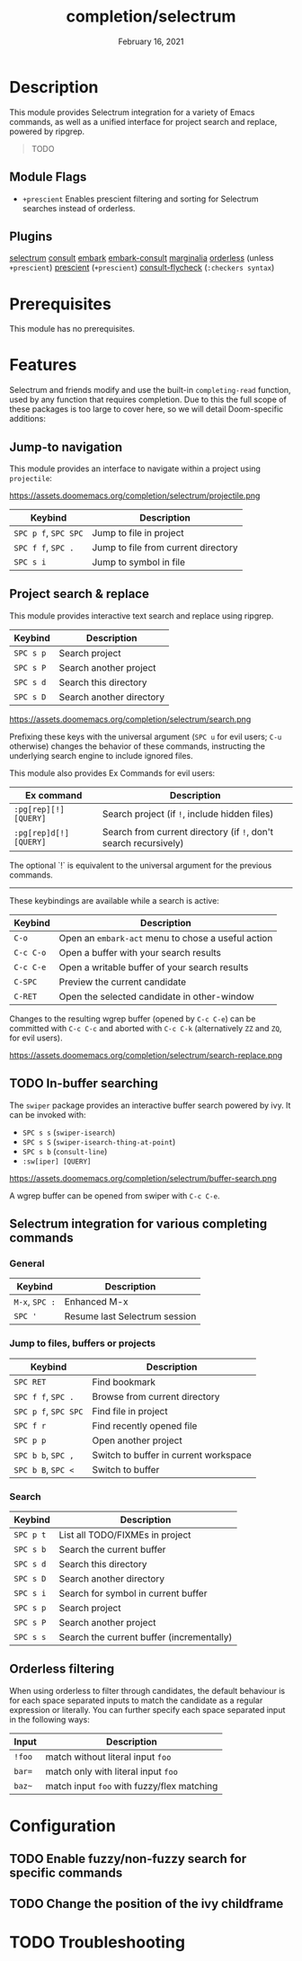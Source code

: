 #+TITLE:   completion/selectrum
#+DATE:    February 16, 2021
#+SINCE:   v3.0.0
#+STARTUP: inlineimages

* Table of Contents :TOC_2:noexport:
- [[#description][Description]]
  - [[#module-flags][Module Flags]]
  - [[#plugins][Plugins]]
- [[#prerequisites][Prerequisites]]
- [[#features][Features]]
  - [[#jump-to-navigation][Jump-to navigation]]
  - [[#project-search--replace][Project search & replace]]
  - [[#in-buffer-searching][In-buffer searching]]
  - [[#selectrum-integration-for-various-completing-commands][Selectrum integration for various completing commands]]
  - [[#orderless-filtering][Orderless filtering]]
- [[#configuration][Configuration]]
  - [[#enable-fuzzynon-fuzzy-search-for-specific-commands][Enable fuzzy/non-fuzzy search for specific commands]]
  - [[#change-the-position-of-the-ivy-childframe][Change the position of the ivy childframe]]
- [[#troubleshooting][Troubleshooting]]

* Description
This module provides Selectrum integration for a variety of Emacs commands, as
well as a unified interface for project search and replace, powered by ripgrep.

#+begin_quote
TODO
#+end_quote

** Module Flags
+ ~+prescient~ Enables prescient filtering and sorting for Selectrum searches instead of orderless.

** Plugins
[[https://github.com/raxod502/selectrum][selectrum]]
[[https://github.com/minad/consult][consult]]
[[https://github.com/oantolin/embark/][embark]]
[[https://github.com/oantolin/embark/][embark-consult]]
[[https://github.com/minad/marginalia][marginalia]]
[[https://github.com/oantolin/orderless][orderless]] (unless ~+prescient~)
[[https://github.com/raxod502/prescient.el][prescient]] (~+prescient~)
[[https://github.com/minad/consult/][consult-flycheck]] (~:checkers syntax~)

* Prerequisites
This module has no prerequisites.

* Features

Selectrum and friends modify and use the built-in ~completing-read~ function, used by any function
that requires completion. Due to this the full scope of these packages is too
large to cover here, so we will detail Doom-specific additions:

** Jump-to navigation
This module provides an interface to
navigate within a project using =projectile=:

https://assets.doomemacs.org/completion/selectrum/projectile.png

| Keybind              | Description                         |
|----------------------+-------------------------------------|
| =SPC p f=, =SPC SPC= | Jump to file in project             |
| =SPC f f=, =SPC .=   | Jump to file from current directory |
| =SPC s i=            | Jump to symbol in file              |

** Project search & replace
This module provides interactive text search and replace using ripgrep.

| Keybind   | Description              |
|-----------+--------------------------|
| =SPC s p= | Search project           |
| =SPC s P= | Search another project   |
| =SPC s d= | Search this directory    |
| =SPC s D= | Search another directory |

https://assets.doomemacs.org/completion/selectrum/search.png

Prefixing these keys with the universal argument (=SPC u= for evil users; =C-u=
otherwise) changes the behavior of these commands, instructing the underlying
search engine to include ignored files.

This module also provides Ex Commands for evil users:

| Ex command             | Description                                                      |
|------------------------+------------------------------------------------------------------|
| ~:pg[rep][!] [QUERY]~  | Search project (if ~!~, include hidden files)                    |
| ~:pg[rep]d[!] [QUERY]~ | Search from current directory (if ~!~, don't search recursively) |

The optional `!` is equivalent to the universal argument for the previous
commands.

-----

These keybindings are available while a search is active:

| Keybind   | Description                                        |
|-----------+----------------------------------------------------|
| =C-o=     | Open an ~embark-act~ menu to chose a useful action |
| =C-c C-o= | Open a buffer with your search results             |
| =C-c C-e= | Open a writable buffer of your search results      |
| =C-SPC=   | Preview the current candidate                      |
| =C-RET=   | Open the selected candidate in other-window        |

Changes to the resulting wgrep buffer (opened by =C-c C-e=) can be committed
with =C-c C-c= and aborted with =C-c C-k= (alternatively =ZZ= and =ZQ=, for evil
users).

https://assets.doomemacs.org/completion/selectrum/search-replace.png

** TODO In-buffer searching
The =swiper= package provides an interactive buffer search powered by ivy. It
can be invoked with:

+ =SPC s s= (~swiper-isearch~)
+ =SPC s S= (~swiper-isearch-thing-at-point~)
+ =SPC s b= (~consult-line~)
+ ~:sw[iper] [QUERY]~

https://assets.doomemacs.org/completion/selectrum/buffer-search.png

A wgrep buffer can be opened from swiper with =C-c C-e=.

** Selectrum integration for various completing commands
*** General
| Keybind        | Description                   |
|----------------+-------------------------------|
| =M-x=, =SPC := | Enhanced M-x                  |
| =SPC '=        | Resume last Selectrum session |

*** Jump to files, buffers or projects
| Keybind              | Description                           |
|----------------------+---------------------------------------|
| =SPC RET=            | Find bookmark                         |
| =SPC f f=, =SPC .=   | Browse from current directory         |
| =SPC p f=, =SPC SPC= | Find file in project                  |
| =SPC f r=            | Find recently opened file             |
| =SPC p p=            | Open another project                  |
| =SPC b b=, =SPC ,=   | Switch to buffer in current workspace |
| =SPC b B=, =SPC <=   | Switch to buffer                      |

*** Search
| Keybind   | Description                               |
|-----------+-------------------------------------------|
| =SPC p t= | List all TODO/FIXMEs in project           |
| =SPC s b= | Search the current buffer                 |
| =SPC s d= | Search this directory                     |
| =SPC s D= | Search another directory                  |
| =SPC s i= | Search for symbol in current buffer       |
| =SPC s p= | Search project                            |
| =SPC s P= | Search another project                    |
| =SPC s s= | Search the current buffer (incrementally) |

** Orderless filtering
When using orderless to filter through candidates, the default behaviour is for
each space separated inputs to match the candidate as a regular expression or literally.
You can further specify each space separated input in the following ways:
| Input  | Description                                |
|--------+--------------------------------------------|
| =!foo= | match without literal input =foo=          |
| =bar== | match only with literal input =foo=        |
| =baz~= | match input =foo= with fuzzy/flex matching |

* Configuration
** TODO Enable fuzzy/non-fuzzy search for specific commands
** TODO Change the position of the ivy childframe

* TODO Troubleshooting
